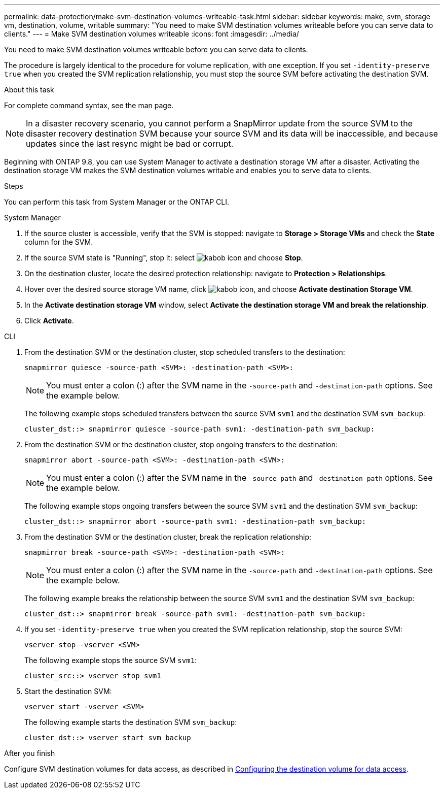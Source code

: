 ---
permalink: data-protection/make-svm-destination-volumes-writeable-task.html
sidebar: sidebar
keywords: make, svm, storage vm, destination, volume, writable
summary: "You need to make SVM destination volumes writeable before you can serve data to clients."
---
= Make SVM destination volumes writeable
:icons: font
:imagesdir: ../media/

[.lead]
You need to make SVM destination volumes writeable before you can serve data to clients. 

The procedure is largely identical to the procedure for volume replication, with one exception. If you set `-identity-preserve true` when you created the SVM replication relationship, you must stop the source SVM before activating the destination SVM.

.About this task

For complete command syntax, see the man page.

[NOTE]
====
In a disaster recovery scenario, you cannot perform a SnapMirror update from the source SVM to the disaster recovery destination SVM because your source SVM and its data will be inaccessible, and because updates since the last resync might be bad or corrupt.
====

Beginning with ONTAP 9.8, you can use System Manager to activate a destination storage VM after a disaster. Activating the destination storage VM makes the SVM destination volumes writable and enables you to serve data to clients.

.Steps
You can perform this task from System Manager or the ONTAP CLI.

[role="tabbed-block"]
====
.System Manager
--

. If the source cluster is accessible, verify that the SVM is stopped: navigate to *Storage > Storage VMs* and check the *State* column for the SVM. 
. If the source SVM state is "Running", stop it: select image:icon_kabob.gif[kabob icon] and choose *Stop*.
. On the destination cluster, locate the desired protection relationship: navigate to *Protection > Relationships*.
. Hover over the desired source storage VM name, click image:icon_kabob.gif[kabob icon], and choose *Activate destination Storage VM*.
. In the *Activate destination storage VM* window, select *Activate the destination storage VM and break the relationship*.
. Click *Activate*.
--

.CLI
--

. From the destination SVM or the destination cluster, stop scheduled transfers to the destination:
+
[source,cli]
----
snapmirror quiesce -source-path <SVM>: -destination-path <SVM>:
----
+
[NOTE]
You must enter a colon (:) after the SVM name in the `-source-path` and `-destination-path` options. See the example below.
+
The following example stops scheduled transfers between the source SVM `svm1` and the destination SVM `svm_backup`:
+
----
cluster_dst::> snapmirror quiesce -source-path svm1: -destination-path svm_backup:
----

. From the destination SVM or the destination cluster, stop ongoing transfers to the destination:
+
[source,cli]
----
snapmirror abort -source-path <SVM>: -destination-path <SVM>:
----
+
[NOTE]
You must enter a colon (:) after the SVM name in the `-source-path` and `-destination-path` options. See the example below.
+
The following example stops ongoing transfers between the source SVM `svm1` and the destination SVM `svm_backup`:
+
----
cluster_dst::> snapmirror abort -source-path svm1: -destination-path svm_backup:
----

. From the destination SVM or the destination cluster, break the replication relationship:
+
[source,cli]
----
snapmirror break -source-path <SVM>: -destination-path <SVM>:
----
+
[NOTE]
You must enter a colon (:) after the SVM name in the `-source-path` and `-destination-path` options. See the example below.
+
The following example breaks the relationship between the source SVM `svm1` and the destination SVM `svm_backup`:
+
----
cluster_dst::> snapmirror break -source-path svm1: -destination-path svm_backup:
----

. If you set `-identity-preserve true` when you created the SVM replication relationship, stop the source SVM:
+
[source,cli]
----
vserver stop -vserver <SVM>
----
+
The following example stops the source SVM `svm1`:
+
----
cluster_src::> vserver stop svm1
----

. Start the destination SVM:
+
[source,cli]
----
vserver start -vserver <SVM>
----
+
The following example starts the destination SVM `svm_backup`:
+
----
cluster_dst::> vserver start svm_backup
----

.After you finish

Configure SVM destination volumes for data access, as described in link:configure-destination-volume-data-access-concept.html[Configuring the destination volume for data access].

--
====

// 2024-July-25, ONTAPDOC-1966
// 2022-Dec-1, issue# 717